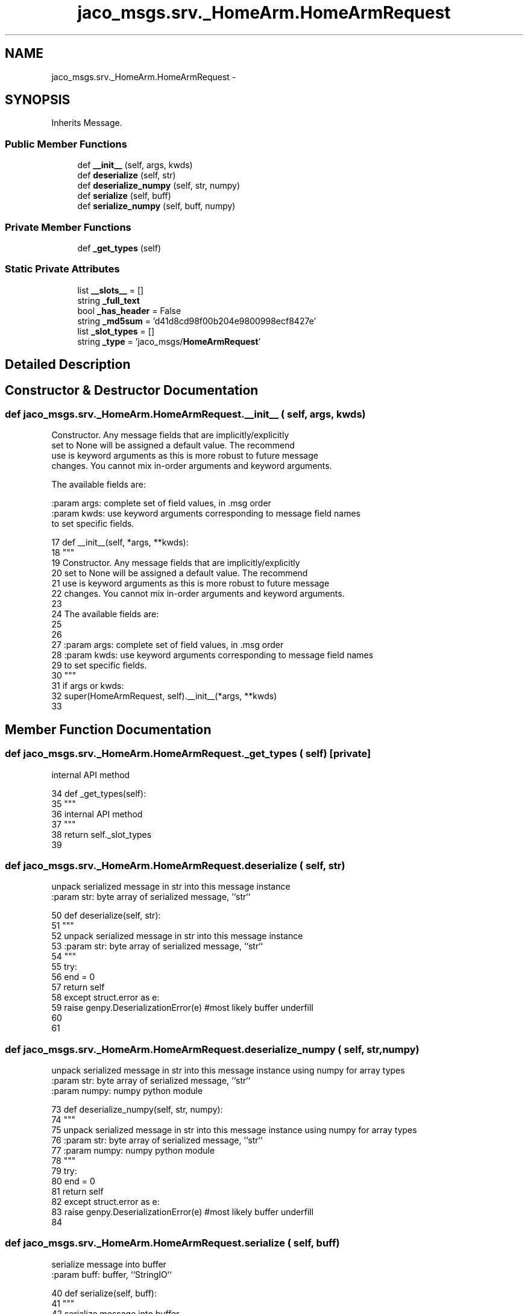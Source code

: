 .TH "jaco_msgs.srv._HomeArm.HomeArmRequest" 3 "Thu Mar 3 2016" "Version 1.0.1" "Kinova-ROS" \" -*- nroff -*-
.ad l
.nh
.SH NAME
jaco_msgs.srv._HomeArm.HomeArmRequest \- 
.SH SYNOPSIS
.br
.PP
.PP
Inherits Message\&.
.SS "Public Member Functions"

.in +1c
.ti -1c
.RI "def \fB__init__\fP (self, args, kwds)"
.br
.ti -1c
.RI "def \fBdeserialize\fP (self, str)"
.br
.ti -1c
.RI "def \fBdeserialize_numpy\fP (self, str, numpy)"
.br
.ti -1c
.RI "def \fBserialize\fP (self, buff)"
.br
.ti -1c
.RI "def \fBserialize_numpy\fP (self, buff, numpy)"
.br
.in -1c
.SS "Private Member Functions"

.in +1c
.ti -1c
.RI "def \fB_get_types\fP (self)"
.br
.in -1c
.SS "Static Private Attributes"

.in +1c
.ti -1c
.RI "list \fB__slots__\fP = []"
.br
.ti -1c
.RI "string \fB_full_text\fP"
.br
.ti -1c
.RI "bool \fB_has_header\fP = False"
.br
.ti -1c
.RI "string \fB_md5sum\fP = 'd41d8cd98f00b204e9800998ecf8427e'"
.br
.ti -1c
.RI "list \fB_slot_types\fP = []"
.br
.ti -1c
.RI "string \fB_type\fP = 'jaco_msgs/\fBHomeArmRequest\fP'"
.br
.in -1c
.SH "Detailed Description"
.PP 
.SH "Constructor & Destructor Documentation"
.PP 
.SS "def jaco_msgs\&.srv\&._HomeArm\&.HomeArmRequest\&.__init__ ( self,  args,  kwds)"

.PP
.nf
Constructor. Any message fields that are implicitly/explicitly
set to None will be assigned a default value. The recommend
use is keyword arguments as this is more robust to future message
changes.  You cannot mix in-order arguments and keyword arguments.

The available fields are:
   

:param args: complete set of field values, in .msg order
:param kwds: use keyword arguments corresponding to message field names
to set specific fields.

.fi
.PP
 
.PP
.nf
17   def __init__(self, *args, **kwds):
18     """
19     Constructor\&. Any message fields that are implicitly/explicitly
20     set to None will be assigned a default value\&. The recommend
21     use is keyword arguments as this is more robust to future message
22     changes\&.  You cannot mix in-order arguments and keyword arguments\&.
23 
24     The available fields are:
25        
26 
27     :param args: complete set of field values, in \&.msg order
28     :param kwds: use keyword arguments corresponding to message field names
29     to set specific fields\&.
30     """
31     if args or kwds:
32       super(HomeArmRequest, self)\&.__init__(*args, **kwds)
33 
.fi
.SH "Member Function Documentation"
.PP 
.SS "def jaco_msgs\&.srv\&._HomeArm\&.HomeArmRequest\&._get_types ( self)\fC [private]\fP"

.PP
.nf
internal API method

.fi
.PP
 
.PP
.nf
34   def _get_types(self):
35     """
36     internal API method
37     """
38     return self\&._slot_types
39 
.fi
.SS "def jaco_msgs\&.srv\&._HomeArm\&.HomeArmRequest\&.deserialize ( self,  str)"

.PP
.nf
unpack serialized message in str into this message instance
:param str: byte array of serialized message, ``str``

.fi
.PP
 
.PP
.nf
50   def deserialize(self, str):
51     """
52     unpack serialized message in str into this message instance
53     :param str: byte array of serialized message, ``str``
54     """
55     try:
56       end = 0
57       return self
58     except struct\&.error as e:
59       raise genpy\&.DeserializationError(e) #most likely buffer underfill
60 
61 
.fi
.SS "def jaco_msgs\&.srv\&._HomeArm\&.HomeArmRequest\&.deserialize_numpy ( self,  str,  numpy)"

.PP
.nf
unpack serialized message in str into this message instance using numpy for array types
:param str: byte array of serialized message, ``str``
:param numpy: numpy python module

.fi
.PP
 
.PP
.nf
73   def deserialize_numpy(self, str, numpy):
74     """
75     unpack serialized message in str into this message instance using numpy for array types
76     :param str: byte array of serialized message, ``str``
77     :param numpy: numpy python module
78     """
79     try:
80       end = 0
81       return self
82     except struct\&.error as e:
83       raise genpy\&.DeserializationError(e) #most likely buffer underfill
84 
.fi
.SS "def jaco_msgs\&.srv\&._HomeArm\&.HomeArmRequest\&.serialize ( self,  buff)"

.PP
.nf
serialize message into buffer
:param buff: buffer, ``StringIO``

.fi
.PP
 
.PP
.nf
40   def serialize(self, buff):
41     """
42     serialize message into buffer
43     :param buff: buffer, ``StringIO``
44     """
45     try:
46       pass
47     except struct\&.error as se: self\&._check_types(struct\&.error("%s: '%s' when writing '%s'" % (type(se), str(se), str(_x))))
48     except TypeError as te: self\&._check_types(ValueError("%s: '%s' when writing '%s'" % (type(te), str(te), str(_x))))
49 
.fi
.SS "def jaco_msgs\&.srv\&._HomeArm\&.HomeArmRequest\&.serialize_numpy ( self,  buff,  numpy)"

.PP
.nf
serialize message with numpy array types into buffer
:param buff: buffer, ``StringIO``
:param numpy: numpy python module

.fi
.PP
 
.PP
.nf
62   def serialize_numpy(self, buff, numpy):
63     """
64     serialize message with numpy array types into buffer
65     :param buff: buffer, ``StringIO``
66     :param numpy: numpy python module
67     """
68     try:
69       pass
70     except struct\&.error as se: self\&._check_types(struct\&.error("%s: '%s' when writing '%s'" % (type(se), str(se), str(_x))))
71     except TypeError as te: self\&._check_types(ValueError("%s: '%s' when writing '%s'" % (type(te), str(te), str(_x))))
72 
.fi
.SH "Member Data Documentation"
.PP 
.SS "list jaco_msgs\&.srv\&._HomeArm\&.HomeArmRequest\&.__slots__ = []\fC [static]\fP, \fC [private]\fP"

.SS "string jaco_msgs\&.srv\&._HomeArm\&.HomeArmRequest\&._full_text\fC [static]\fP, \fC [private]\fP"
\fBInitial value:\fP
.PP
.nf
1 = """
2 """
.fi
.SS "bool jaco_msgs\&.srv\&._HomeArm\&.HomeArmRequest\&._has_header = False\fC [static]\fP, \fC [private]\fP"

.SS "string jaco_msgs\&.srv\&._HomeArm\&.HomeArmRequest\&._md5sum = 'd41d8cd98f00b204e9800998ecf8427e'\fC [static]\fP, \fC [private]\fP"

.SS "list jaco_msgs\&.srv\&._HomeArm\&.HomeArmRequest\&._slot_types = []\fC [static]\fP, \fC [private]\fP"

.PP
Referenced by jaco_msgs\&.srv\&._HomeArm\&.HomeArmRequest\&._get_types()\&.
.SS "string jaco_msgs\&.srv\&._HomeArm\&.HomeArmRequest\&._type = 'jaco_msgs/\fBHomeArmRequest\fP'\fC [static]\fP, \fC [private]\fP"


.SH "Author"
.PP 
Generated automatically by Doxygen for Kinova-ROS from the source code\&.
